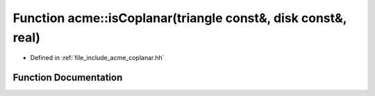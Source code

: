 .. _exhale_function_a00065_1ad5b733d699b4488d4d3912c681708120:

Function acme::isCoplanar(triangle const&, disk const&, real)
=============================================================

- Defined in :ref:`file_include_acme_coplanar.hh`


Function Documentation
----------------------


.. doxygenfunction:: acme::isCoplanar(triangle const&, disk const&, real)
   :project: doc_cpp
   :project: doc_cpp
   :project: doc_cpp
   :project: doc_cpp
   :project: doc_cpp
   :project: doc_cpp
   :project: doc_cpp
   :project: doc_cpp
   :project: doc_cpp
   :project: doc_cpp
   :project: doc_cpp
   :project: doc_cpp
   :project: doc_cpp
   :project: doc_cpp
   :project: doc_cpp
   :project: doc_cpp
   :project: doc_cpp
   :project: doc_cpp
   :project: doc_cpp
